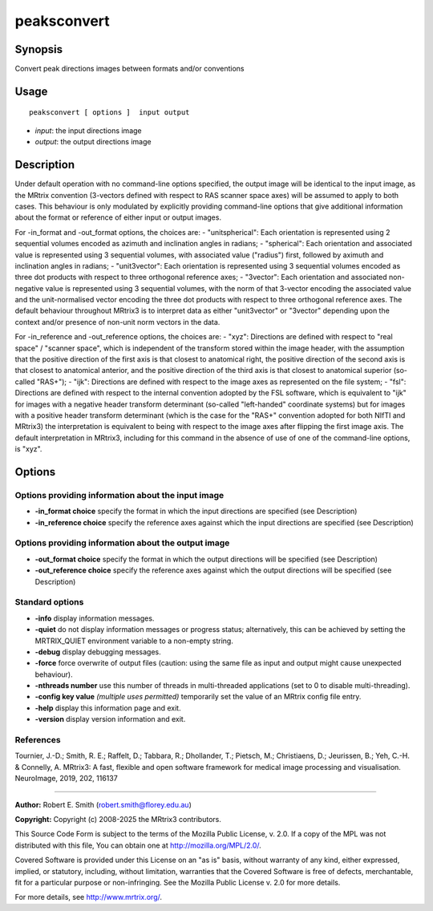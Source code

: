 .. _peaksconvert:

peaksconvert
===================

Synopsis
--------

Convert peak directions images between formats and/or conventions

Usage
--------

::

    peaksconvert [ options ]  input output

-  *input*: the input directions image
-  *output*: the output directions image

Description
-----------

Under default operation with no command-line options specified, the output image will be identical to the input image, as the MRtrix convention (3-vectors defined with respect to RAS scanner space axes) will be assumed to apply to both cases. This behaviour is only modulated by explicitly providing command-line options that give additional information about the format or reference of either input or output images.

For -in_format and -out_format options, the choices are: - "unitspherical": Each orientation is represented using 2 sequential volumes encoded as azimuth and inclination angles in radians; - "spherical": Each orientation and associated value is represented using 3 sequential volumes, with associated value ("radius") first, followed by aximuth and inclination angles in radians; - "unit3vector": Each orientation is represented using 3 sequential volumes encoded as three dot products with respect to three orthogonal reference axes; - "3vector": Each orientation and associated non-negative value is represented using 3 sequential volumes, with the norm of that 3-vector encoding the associated value and the unit-normalised vector encoding the three dot products with respect to three orthogonal reference axes. The default behaviour throughout MRtrix3 is to interpret data as either "unit3vector" or "3vector" depending upon the context and/or presence of non-unit norm vectors in the data.

For -in_reference and -out_reference options, the choices are: - "xyz": Directions are defined with respect to "real space" / "scanner space", which is independent of the transform stored within the image header, with the assumption that the positive direction of the first axis is that closest to anatomical right, the positive direction of the second axis is that closest to anatomical anterior, and the positive direction of the third axis is that closest to anatomical superior (so-called "RAS+"); - "ijk": Directions are defined with respect to the image axes as represented on the file system; - "fsl": Directions are defined with respect to the internal convention adopted by the FSL software, which is equivalent to "ijk" for images with a negative header transform determinant (so-called "left-handed" coordinate systems) but for images with a positive header transform determinant (which is the case for the "RAS+" convention adopted for both NIfTI and MRtrix3) the interpretation is equivalent to being with respect to the image axes after flipping the first image axis. The default interpretation in MRtrix3, including for this command in the absence of use of one of the command-line options, is "xyz".

Options
-------

Options providing information about the input image
^^^^^^^^^^^^^^^^^^^^^^^^^^^^^^^^^^^^^^^^^^^^^^^^^^^

-  **-in_format choice** specify the format in which the input directions are specified (see Description)

-  **-in_reference choice** specify the reference axes against which the input directions are specified (see Description)

Options providing information about the output image
^^^^^^^^^^^^^^^^^^^^^^^^^^^^^^^^^^^^^^^^^^^^^^^^^^^^

-  **-out_format choice** specify the format in which the output directions will be specified (see Description)

-  **-out_reference choice** specify the reference axes against which the output directions will be specified (see Description)

Standard options
^^^^^^^^^^^^^^^^

-  **-info** display information messages.

-  **-quiet** do not display information messages or progress status; alternatively, this can be achieved by setting the MRTRIX_QUIET environment variable to a non-empty string.

-  **-debug** display debugging messages.

-  **-force** force overwrite of output files (caution: using the same file as input and output might cause unexpected behaviour).

-  **-nthreads number** use this number of threads in multi-threaded applications (set to 0 to disable multi-threading).

-  **-config key value** *(multiple uses permitted)* temporarily set the value of an MRtrix config file entry.

-  **-help** display this information page and exit.

-  **-version** display version information and exit.

References
^^^^^^^^^^

Tournier, J.-D.; Smith, R. E.; Raffelt, D.; Tabbara, R.; Dhollander, T.; Pietsch, M.; Christiaens, D.; Jeurissen, B.; Yeh, C.-H. & Connelly, A. MRtrix3: A fast, flexible and open software framework for medical image processing and visualisation. NeuroImage, 2019, 202, 116137

--------------



**Author:** Robert E. Smith (robert.smith@florey.edu.au)

**Copyright:** Copyright (c) 2008-2025 the MRtrix3 contributors.

This Source Code Form is subject to the terms of the Mozilla Public
License, v. 2.0. If a copy of the MPL was not distributed with this
file, You can obtain one at http://mozilla.org/MPL/2.0/.

Covered Software is provided under this License on an "as is"
basis, without warranty of any kind, either expressed, implied, or
statutory, including, without limitation, warranties that the
Covered Software is free of defects, merchantable, fit for a
particular purpose or non-infringing.
See the Mozilla Public License v. 2.0 for more details.

For more details, see http://www.mrtrix.org/.


